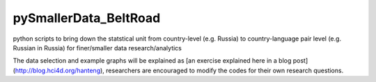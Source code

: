 pySmallerData_BeltRoad
=============

python scripts to bring down the statstical unit from country-level (e.g. Russia) to country-language pair level (e.g. Russian in Russia) for finer/smaller data research/analytics

The data selection and example graphs will be explained as [an exercise explained here in a blog post](http://blog.hci4d.org/hanteng), researchers are encouraged to modify the codes for their own research questions.